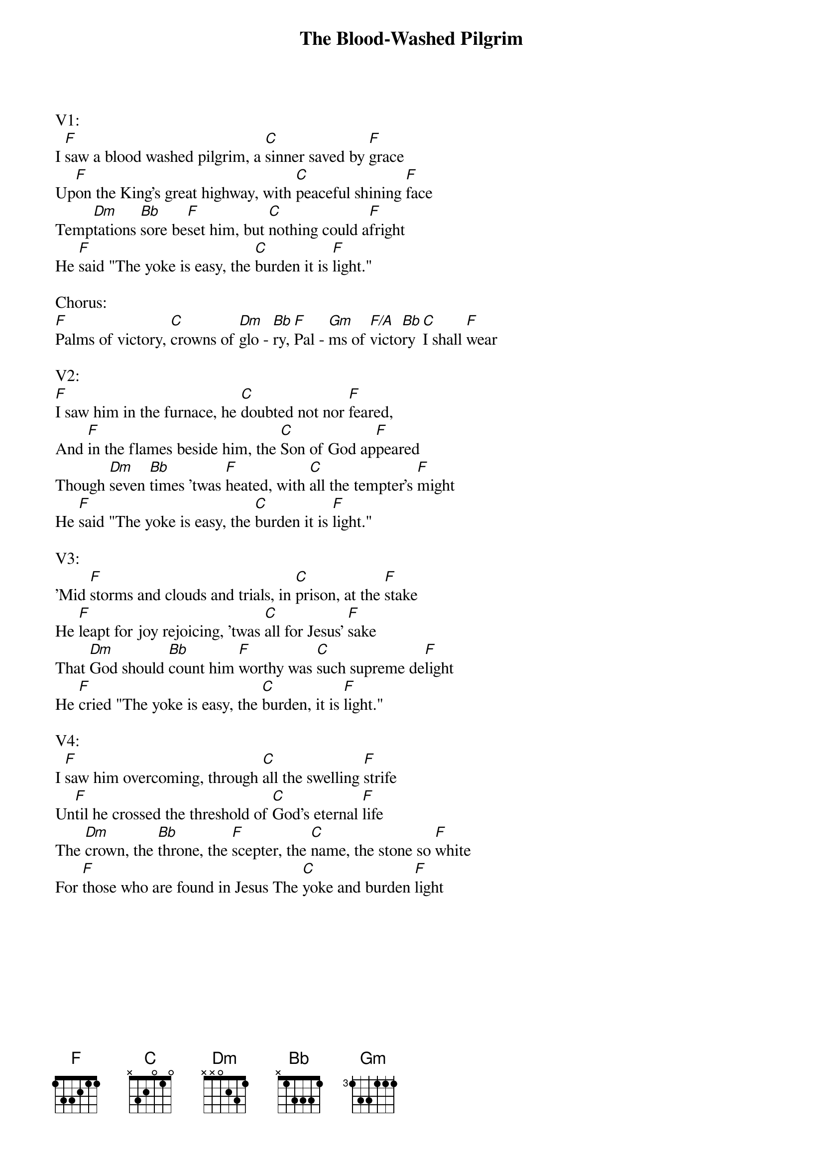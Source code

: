 {title:The Blood-Washed Pilgrim}
{key:F}

V1:
I [F]saw a blood washed pilgrim, a [C]sinner saved by [F]grace
Up[F]on the King's great highway, with [C]peaceful shining [F]face
Temp[Dm]tations [Bb]sore be[F]set him, but [C]nothing could a[F]fright
He [F]said "The yoke is easy, the [C]burden it is [F]light."

Chorus:
[F]Palms of victory, [C]crowns of [Dm]glo - [Bb]ry, [F]Pal - [Gm]ms of [F/A]victo[Bb]ry [C]I shall [F]wear

V2:
[F]I saw him in the furnace, he [C]doubted not nor [F]feared, 
And [F]in the flames beside him, the [C]Son of God ap[F]peared
Though [Dm]seven [Bb]times 'twas [F]heated, with [C]all the tempter's [F]might
He [F]said "The yoke is easy, the [C]burden it is [F]light."

V3:
'Mid [F]storms and clouds and trials, in [C]prison, at the [F]stake
He [F]leapt for joy rejoicing, 'twas [C]all for Jesus' [F]sake
That [Dm]God should [Bb]count him [F]worthy was [C]such supreme de[F]light
He [F]cried "The yoke is easy, the [C]burden, it is [F]light." 

V4:
I [F]saw him overcoming, through [C]all the swelling [F]strife
Un[F]til he crossed the threshold of [C]God's eternal [F]life
The [Dm]crown, the [Bb]throne, the [F]scepter, the [C]name, the stone so [F]white 
For [F]those who are found in Jesus The [C]yoke and burden [F]light

